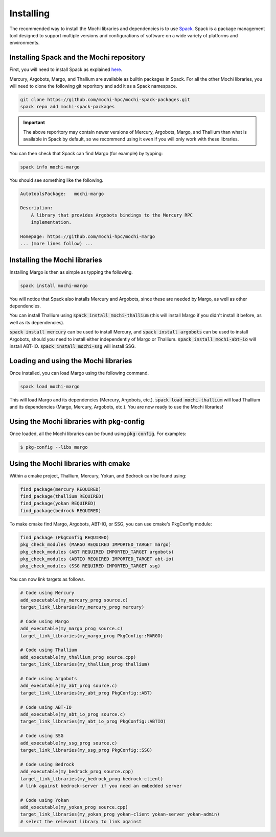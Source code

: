 Installing
==========

The recommended way to install the Mochi libraries and dependencies
is to use `Spack <https://spack.readthedocs.io/en/latest/>`_.
Spack is a package management tool designed to support multiple
versions and configurations of software on a wide variety of
platforms and environments.

Installing Spack and the Mochi repository
-----------------------------------------

First, you will need to install Spack as explained
`here <https://spack.readthedocs.io/en/latest/getting_started.html>`_.

Mercury, Argobots, Margo, and Thallium are available as builtin
packages in Spack. For all the other Mochi libraries, you will need
to  clone the following git reporitory and add it as a Spack namespace.

.. code-block:: console

   git clone https://github.com/mochi-hpc/mochi-spack-packages.git
   spack repo add mochi-spack-packages

.. important::
   The above reporitory may contain newer versions of Mercury,
   Argobots, Margo, and Thallium than what is available in Spack
   by default, so we recommend using it even if you will only
   work with these libraries.

You can then check that Spack can find Margo (for example) by typping:

.. code-block:: console

   spack info mochi-margo

You should see something like the following.

.. code-block:: console

   AutotoolsPackage:   mochi-margo

   Description:
       A library that provides Argobots bindings to the Mercury RPC
       implementation.

   Homepage: https://github.com/mochi-hpc/mochi-margo
   ... (more lines follow) ...

Installing the Mochi libraries
------------------------------

Installing Margo is then as simple as typping the following.

.. code-block:: console

   spack install mochi-margo

You will notice that Spack also installs Mercury and Argobots, since these
are needed by Margo, as well as other dependencies.

You can install Thallium using :code:`spack install mochi-thallium` (this will
install Margo if you didn't install it before, as well as its dependencies).

:code:`spack install mercury` can be used to install Mercury, and
:code:`spack install argobots` can be used to install Argobots, should you
need to install either independently of Margo or Thallium.
:code:`spack install mochi-abt-io` will install ABT-IO.
:code:`spack install mochi-ssg` will install SSG.

Loading and using the Mochi libraries
-------------------------------------

Once installed, you can load Margo using the following command.

.. code-block:: console

   spack load mochi-margo

This will load Margo and its dependencies (Mercury, Argobots, etc.).
:code:`spack load mochi-thallium` will load Thallium and its dependencies
(Margo, Mercury, Argobots, etc.). You are now ready to use the Mochi libraries!

Using the Mochi libraries with pkg-config
-----------------------------------------

Once loaded, all the Mochi libraries can be found using :code:`pkg-config`.
For examples:

.. code-block:: console

   $ pkg-config --libs margo

Using the Mochi libraries with cmake
------------------------------------

Within a cmake project, Thallium, Mercury, Yokan, and Bedrock can be found using:

.. code-block:: console

   find_package(mercury REQUIRED)
   find_package(thallium REQUIRED)
   find_package(yokan REQUIRED)
   find_package(bedrock REQUIRED)

To make cmake find Margo, Argobots, ABT-IO, or SSG, you can use
cmake's PkgConfig module:

.. code-block:: console

   find_package (PkgConfig REQUIRED)
   pkg_check_modules (MARGO REQUIRED IMPORTED_TARGET margo)
   pkg_check_modules (ABT REQUIRED IMPORTED_TARGET argobots)
   pkg_check_modules (ABTIO REQUIRED IMPORTED_TARGET abt-io)
   pkg_check_modules (SSG REQUIRED IMPORTED_TARGET ssg)

You can now link targets as follows.

.. code-block:: console

   # Code using Mercury
   add_executable(my_mercury_prog source.c)
   target_link_libraries(my_mercury_prog mercury)

   # Code using Margo
   add_executable(my_margo_prog source.c)
   target_link_libraries(my_margo_prog PkgConfig::MARGO)

   # Code using Thallium
   add_executable(my_thallium_prog source.cpp)
   target_link_libraries(my_thallium_prog thallium)

   # Code using Argobots
   add_executable(my_abt_prog source.c)
   target_link_libraries(my_abt_prog PkgConfig::ABT)

   # Code using ABT-IO
   add_executable(my_abt_io_prog source.c)
   target_link_libraries(my_abt_io_prog PkgConfig::ABTIO)

   # Code using SSG
   add_executable(my_ssg_prog source.c)
   target_link_libraries(my_ssg_prog PkgConfig::SSG)

   # Code using Bedrock
   add_executable(my_bedrock_prog source.cpp)
   target_link_libraries(my_bedrock_prog bedrock-client)
   # link against bedrock-server if you need an embedded server

   # Code using Yokan
   add_executable(my_yokan_prog source.cpp)
   target_link_libraries(my_yokan_prog yokan-client yokan-server yokan-admin)
   # select the relevant library to link against
